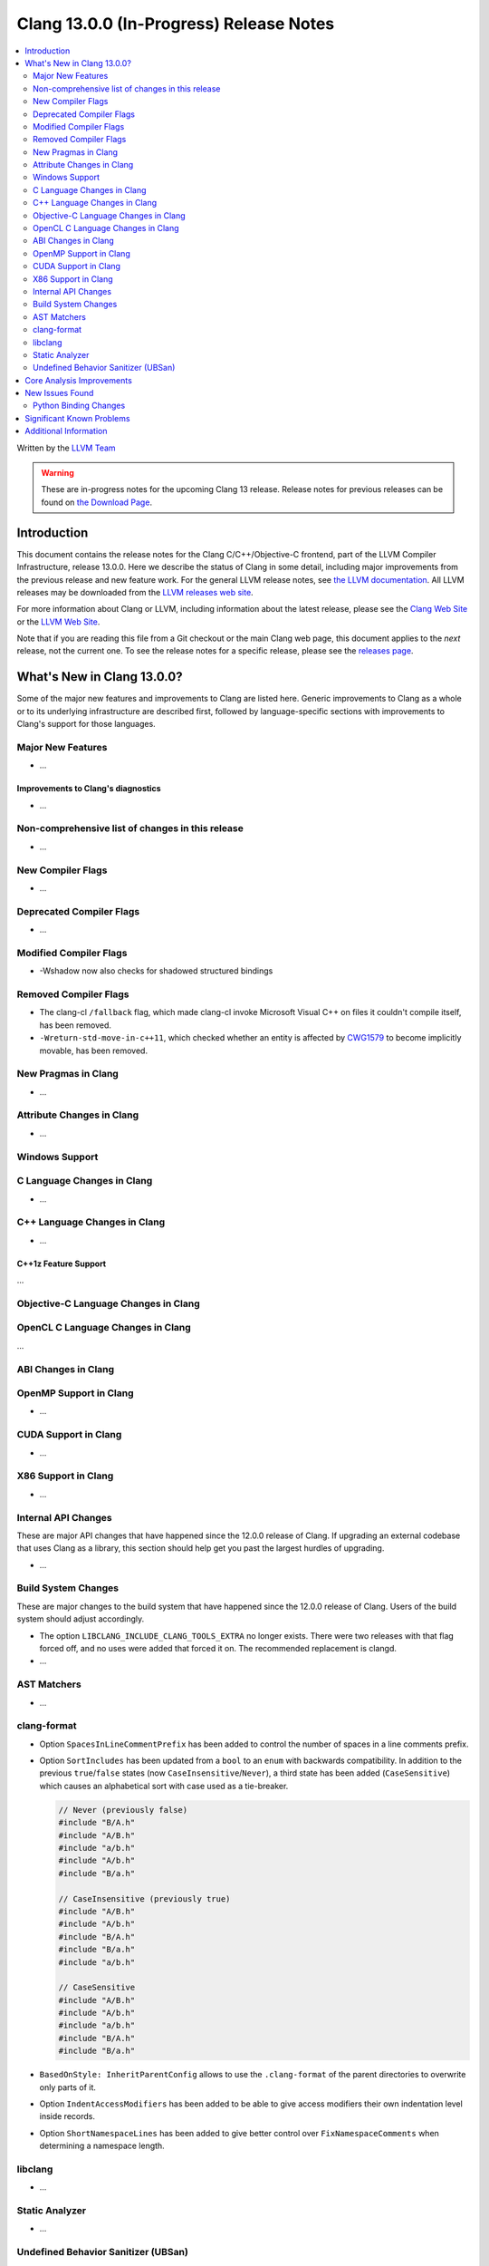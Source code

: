 ========================================
Clang 13.0.0 (In-Progress) Release Notes
========================================

.. contents::
   :local:
   :depth: 2

Written by the `LLVM Team <https://llvm.org/>`_

.. warning::

   These are in-progress notes for the upcoming Clang 13 release.
   Release notes for previous releases can be found on
   `the Download Page <https://releases.llvm.org/download.html>`_.

Introduction
============

This document contains the release notes for the Clang C/C++/Objective-C
frontend, part of the LLVM Compiler Infrastructure, release 13.0.0. Here we
describe the status of Clang in some detail, including major
improvements from the previous release and new feature work. For the
general LLVM release notes, see `the LLVM
documentation <https://llvm.org/docs/ReleaseNotes.html>`_. All LLVM
releases may be downloaded from the `LLVM releases web
site <https://llvm.org/releases/>`_.

For more information about Clang or LLVM, including information about the
latest release, please see the `Clang Web Site <https://clang.llvm.org>`_ or the
`LLVM Web Site <https://llvm.org>`_.

Note that if you are reading this file from a Git checkout or the
main Clang web page, this document applies to the *next* release, not
the current one. To see the release notes for a specific release, please
see the `releases page <https://llvm.org/releases/>`_.

What's New in Clang 13.0.0?
===========================

Some of the major new features and improvements to Clang are listed
here. Generic improvements to Clang as a whole or to its underlying
infrastructure are described first, followed by language-specific
sections with improvements to Clang's support for those languages.

Major New Features
------------------

- ...

Improvements to Clang's diagnostics
^^^^^^^^^^^^^^^^^^^^^^^^^^^^^^^^^^^

- ...

Non-comprehensive list of changes in this release
-------------------------------------------------

- ...

New Compiler Flags
------------------

- ...

Deprecated Compiler Flags
-------------------------

- ...

Modified Compiler Flags
-----------------------

- -Wshadow now also checks for shadowed structured bindings

Removed Compiler Flags
-------------------------

- The clang-cl ``/fallback`` flag, which made clang-cl invoke Microsoft Visual
  C++ on files it couldn't compile itself, has been removed.

- ``-Wreturn-std-move-in-c++11``, which checked whether an entity is affected by
  `CWG1579 <https://wg21.link/CWG1579>`_ to become implicitly movable, has been
  removed.

New Pragmas in Clang
--------------------

- ...

Attribute Changes in Clang
--------------------------

- ...

Windows Support
---------------

C Language Changes in Clang
---------------------------

- ...

C++ Language Changes in Clang
-----------------------------

- ...

C++1z Feature Support
^^^^^^^^^^^^^^^^^^^^^
...

Objective-C Language Changes in Clang
-------------------------------------

OpenCL C Language Changes in Clang
----------------------------------

...

ABI Changes in Clang
--------------------

OpenMP Support in Clang
-----------------------

- ...

CUDA Support in Clang
---------------------

- ...

X86 Support in Clang
--------------------

- ...

Internal API Changes
--------------------

These are major API changes that have happened since the 12.0.0 release of
Clang. If upgrading an external codebase that uses Clang as a library,
this section should help get you past the largest hurdles of upgrading.

- ...

Build System Changes
--------------------

These are major changes to the build system that have happened since the 12.0.0
release of Clang. Users of the build system should adjust accordingly.

- The option ``LIBCLANG_INCLUDE_CLANG_TOOLS_EXTRA`` no longer exists. There were
  two releases with that flag forced off, and no uses were added that forced it
  on. The recommended replacement is clangd.

- ...

AST Matchers
------------

- ...

clang-format
------------

- Option ``SpacesInLineCommentPrefix`` has been added to control the
  number of spaces in a line comments prefix.

- Option ``SortIncludes`` has been updated from a ``bool`` to an
  ``enum`` with backwards compatibility. In addition to the previous
  ``true``/``false`` states (now ``CaseInsensitive``/``Never``), a third
  state has been added (``CaseSensitive``) which causes an alphabetical sort
  with case used as a tie-breaker.

  .. code-block:: c++

    // Never (previously false)
    #include "B/A.h"
    #include "A/B.h"
    #include "a/b.h"
    #include "A/b.h"
    #include "B/a.h"

    // CaseInsensitive (previously true)
    #include "A/B.h"
    #include "A/b.h"
    #include "B/A.h"
    #include "B/a.h"
    #include "a/b.h"

    // CaseSensitive
    #include "A/B.h"
    #include "A/b.h"
    #include "a/b.h"
    #include "B/A.h"
    #include "B/a.h"

- ``BasedOnStyle: InheritParentConfig`` allows to use the ``.clang-format`` of
  the parent directories to overwrite only parts of it.

- Option ``IndentAccessModifiers`` has been added to be able to give access
  modifiers their own indentation level inside records.

- Option ``ShortNamespaceLines`` has been added to give better control
  over ``FixNamespaceComments`` when determining a namespace length.

libclang
--------

- ...

Static Analyzer
---------------

- ...

.. _release-notes-ubsan:

Undefined Behavior Sanitizer (UBSan)
------------------------------------

Core Analysis Improvements
==========================

- ...

New Issues Found
================

- ...

Python Binding Changes
----------------------

The following methods have been added:

-  ...

Significant Known Problems
==========================

Additional Information
======================

A wide variety of additional information is available on the `Clang web
page <https://clang.llvm.org/>`_. The web page contains versions of the
API documentation which are up-to-date with the Git version of
the source code. You can access versions of these documents specific to
this release by going into the "``clang/docs/``" directory in the Clang
tree.

If you have any questions or comments about Clang, please feel free to
contact us via the `mailing
list <https://lists.llvm.org/mailman/listinfo/cfe-dev>`_.
